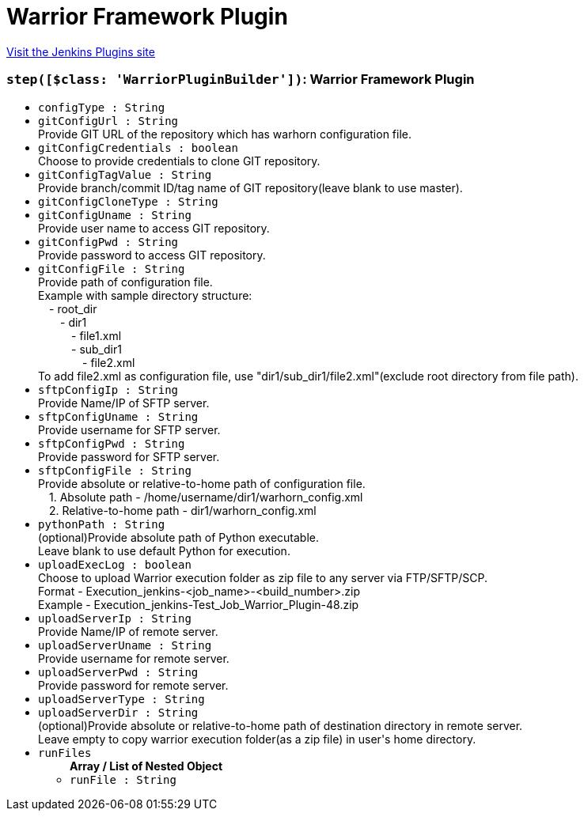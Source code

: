 = Warrior Framework Plugin
:page-layout: pipelinesteps

:notitle:
:description:
:author:
:email: jenkinsci-users@googlegroups.com
:sectanchors:
:toc: left
:compat-mode!:


++++
<a href="https://plugins.jenkins.io/warrior">Visit the Jenkins Plugins site</a>
++++


=== `step([$class: 'WarriorPluginBuilder'])`: Warrior Framework Plugin
++++
<ul><li><code>configType : String</code>
</li>
<li><code>gitConfigUrl : String</code>
<div><div>
 Provide GIT URL of the repository which has warhorn configuration file.
</div></div>

</li>
<li><code>gitConfigCredentials : boolean</code>
<div><div>
 Choose to provide credentials to clone GIT repository.
</div></div>

</li>
<li><code>gitConfigTagValue : String</code>
<div><div>
 Provide branch/commit ID/tag name of GIT repository(leave blank to use master).
</div></div>

</li>
<li><code>gitConfigCloneType : String</code>
</li>
<li><code>gitConfigUname : String</code>
<div><div>
 Provide user name to access GIT repository.
</div></div>

</li>
<li><code>gitConfigPwd : String</code>
<div><div>
 Provide password to access GIT repository.
</div></div>

</li>
<li><code>gitConfigFile : String</code>
<div><div>
 Provide path of configuration file.
 <br>
  Example with sample directory structure:
 <br>
   - root_dir
 <br>
    - dir1
 <br>
     - file1.xml
 <br>
     - sub_dir1
 <br>
      - file2.xml
 <br>
  To add file2.xml as configuration file, use "dir1/sub_dir1/file2.xml"(exclude root directory from file path).
</div></div>

</li>
<li><code>sftpConfigIp : String</code>
<div><div>
 Provide Name/IP of SFTP server.
</div></div>

</li>
<li><code>sftpConfigUname : String</code>
<div><div>
 Provide username for SFTP server.
</div></div>

</li>
<li><code>sftpConfigPwd : String</code>
<div><div>
 Provide password for SFTP server.
</div></div>

</li>
<li><code>sftpConfigFile : String</code>
<div><div>
 Provide absolute or relative-to-home path of configuration file.
 <br>
   1. Absolute path - /home/username/dir1/warhorn_config.xml
 <br>
   2. Relative-to-home path - dir1/warhorn_config.xml
</div></div>

</li>
<li><code>pythonPath : String</code>
<div><div>
 (optional)Provide absolute path of Python executable.
 <br>
  Leave blank to use default Python for execution.
</div></div>

</li>
<li><code>uploadExecLog : boolean</code>
<div><div>
 Choose to upload Warrior execution folder as zip file to any server via FTP/SFTP/SCP.
 <br>
  Format - Execution_jenkins-&lt;job_name&gt;-&lt;build_number&gt;.zip
 <br>
  Example - Execution_jenkins-Test_Job_Warrior_Plugin-48.zip
</div></div>

</li>
<li><code>uploadServerIp : String</code>
<div><div>
 Provide Name/IP of remote server.
</div></div>

</li>
<li><code>uploadServerUname : String</code>
<div><div>
 Provide username for remote server.
</div></div>

</li>
<li><code>uploadServerPwd : String</code>
<div><div>
 Provide password for remote server.
</div></div>

</li>
<li><code>uploadServerType : String</code>
</li>
<li><code>uploadServerDir : String</code>
<div><div>
 (optional)Provide absolute or relative-to-home path of destination directory in remote server.
 <br>
  Leave empty to copy warrior execution folder(as a zip file) in user's home directory.
</div></div>

</li>
<li><code>runFiles</code>
<ul><b>Array / List of Nested Object</b>
<li><code>runFile : String</code>
</li>
</ul></li>
</ul>


++++
